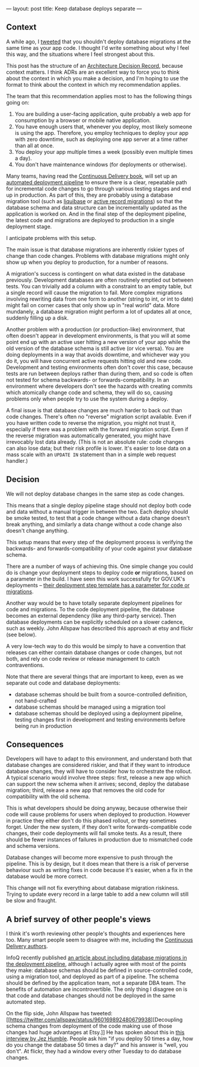 ---
layout: post
title: Keep database deploys separate
---

** Context

A while ago, I [[https://twitter.com/philandstuff/status/960262115029372928][tweeted]] that you shouldn't deploy database migrations
at the same time as your app code.  I thought I'd write something
about why I feel this way, and the situations where I feel strongest
about this.

This post has the structure of an [[http://thinkrelevance.com/blog/2011/11/15/documenting-architecture-decisions][Architecture Decision Record]],
because context matters.  I think ADRs are an excellent way to force
you to think about the context in which you make a decision, and I'm
hoping to use the format to think about the context in which my
recommendation applies.

The team that this recommendation applies most to has the following
things going on:

1. You are building a user-facing application, quite probably a web
   app for consumption by a browser or mobile native application.
2. You have enough users that, whenever you deploy, most likely
   someone is using the app.  Therefore, you employ techniques to
   deploy your app with zero downtime, such as deploying one app
   server at a time rather than all at once.
3. You deploy your app multiple times a week (possibly even multiple
   times a day).
4. You don't have maintenance windows (for deployments or otherwise).

Many teams, having read the [[https://martinfowler.com/books/continuousDelivery.html][Continuous Delivery book]], will set up an
[[http://www.informit.com/articles/article.aspx?p=1621865&seqNum=2][automated deployment pipeline]] to ensure there is a clear, repeatable
path for incremental code changes to go through various testing stages
and end up in production.  As part of this, they are probably using a
database migration tool (such as [[https://www.liquibase.org/][liquibase]] or [[http://edgeguides.rubyonrails.org/active_record_migrations.html][active record
migrations]]) so that the database schema and data structure can be
incrementally updated as the application is worked on.  And in the
final step of the deployment pipeline, the latest code and migrations
are deployed to production in a single deployment stage.

I anticipate problems with this setup.

The main issue is that database migrations are inherently riskier
types of change than code changes.  Problems with database migrations
might only show up when you deploy to production, for a number of
reasons.

A migration's success is contingent on what data existed in the
database previously.  Development databases are often routinely
emptied out between tests.  You can trivially add a column with a
constraint to an empty table, but a single record will cause the
migration to fail.  More complex migrations involving rewriting data
from one form to another (string to int, or int to date) might fail on
corner cases that only show up in "real world" data.  More mundanely,
a database migration might perform a lot of updates all at once,
suddenly filling up a disk.

Another problem with a production (or production-like) environment,
that often doesn't appear in development environments, is that you
will at some point end up with an active user hitting a new version of
your app while the old version of the database schema is still active
(or vice versa).  You are doing deployments in a way that avoids
downtime, and whichever way you do it, you will have concurrent active
requests hitting old and new code.  Development and testing
environments often don't cover this case, because tests are run
between deploys rather than during them, and so code is often not
tested for schema backwards- or forwards-compatibility.  In an
environment where developers don't see the hazards with creating
commits which atomically change code and schema, they will do so,
causing problems only when people try to use the system during a
deploy.

A final issue is that database changes are much harder to back out
than code changes.  There's often no "reverse" migration script
available.  Even if you have written code to reverse the migration,
you might not trust it, especially if there was a problem with the
forward migration script.  Even if the reverse migration was
automatically generated, you might have irrevocably lost data already.
(This is not an absolute rule: code changes can also lose data; but
their risk profile is lower.  It's easier to lose data on a mass scale
with an =UPDATE IN= statement than in a simple web request handler.)

** Decision

We will not deploy database changes in the same step as code changes.

This means that a single deploy pipeline stage should not deploy both
code and data without a manual trigger in between the two.  Each
deploy should be smoke tested, to test that a code change without a
data change doesn't break anything, and similarly a data change
without a code change also doesn't change anything.

This setup means that every step of the deployment process is
verifying the backwards- and forwards-compatibility of your code
against your database schema.

There are a number of ways of achieving this.  One simple change you
could do is change your deployment steps to deploy code *or*
migrations, based on a parameter in the build.  I have seen this work
successfully for GOV.UK's deployments – [[https://github.com/alphagov/govuk-puppet/blob/dcaa4b30c557113abd48fe74374458cb2f8e1f2d/modules/govuk_jenkins/templates/jobs/integration_app_deploy.yaml.erb#L30-L36][their deployment step template
has a parameter for code or migrations]].

Another way would be to have totally separate deployment pipelines for
code and migrations.  To the code deployment pipeline, the database
becomes an external dependency (like any third-party service).  Then
database deployments can be explicitly scheduled on a slower cadence,
such as weekly.  John Allspaw has described this approach at etsy and
flickr (see below).

A very low-tech way to do this would be simply to have a convention
that releases can either contain database changes or code changes, but
not both, and rely on code review or release management to catch
contraventions.

Note that there are several things that are important to keep, even as
we separate out code and database deployments:

  - database schemas should be built from a source-controlled
    definition, not hand-crafted
  - database schemas should be managed using a migration tool
  - database schemas should be deployed using a deployment pipeline,
    testing changes first in development and testing environments
    before being run in production

** Consequences

Developers will have to adapt to this environment, and understand both
that database changes are considered riskier, and that if they want to
introduce database changes, they will have to consider how to
orchestrate the rollout.  A typical scenario would involve three
steps: first, release a new app which can support the new schema when
it arrives; second, deploy the database migration; third, release a
new app that removes the old code for compatibility with the old
schema.

This is what developers should be doing anyway, because otherwise
their code will cause problems for users when deployed to production.
However in practice they either don't do this phased rollout, or they
sometimes forget.  Under the new system, if they don't write
forwards-compatible code changes, their code deployments will fail
smoke tests.  As a result, there should be fewer instances of failures
in production due to mismatched code and schema versions.

Database changes will become more expensive to push through the
pipeline.  This is by design, but it does mean that there is a risk of
perverse behaviour such as writing fixes in code because it's easier,
when a fix in the database would be more correct.

This change will not fix everything about database migration
riskiness.  Trying to update every record in a large table to add a
new column will still be slow and fraught.

** A brief survey of other people's views

I think it's worth reviewing other people's thoughts and experiences
here too.  Many smart people seem to disagree with me, including the
[[https://twitter.com/davefarley77/status/959770752709996545][Continuous Delivery authors]].

InfoQ recently published [[https://www.infoq.com/articles/deployment-pipeline-database-changes][an article about including database
migrations in the deployment pipeline]], although I actually agree with
most of the points they make: database schemas should be defined in
source-controlled code, using a migration tool, and deployed as part
of a pipeline.  The schema should be defined by the application team,
not a separate DBA team.  The benefits of automation are
incontrovertible.  The only thing I disagree on is that code and
database changes should not be deployed in the same automated step.

On the flip side, John Allspaw has tweeted: [[https://twitter.com/allspaw/status/960169892480679938][Decoupling schema changes
from deployment of the code making use of those changes had huge
advantages at Etsy.]]  He has spoken about this in [[https://youtu.be/f49pCUT1XAU?t=49m24s][this interview by Jez
Humble]].  People ask him "if you deploy 50 times a day, how do you
change the database 50 times a day?" and his answer is "well, you
don't".  At flickr, they had a window every other Tuesday to do
database changes.
